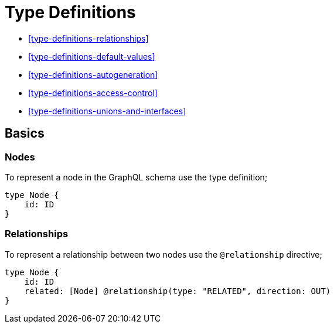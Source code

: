 [[type-definitions]]
= Type Definitions

* <<type-definitions-relationships>>
* <<type-definitions-default-values>>
* <<type-definitions-autogeneration>>
* <<type-definitions-access-control>>
* <<type-definitions-unions-and-interfaces>>

== Basics

=== Nodes

To represent a node in the GraphQL schema use the type definition;

[source, graphql]
----
type Node {
    id: ID
}
----


=== Relationships

To represent a relationship between two nodes use the `@relationship` directive;

[source, graphql]
----
type Node {
    id: ID
    related: [Node] @relationship(type: "RELATED", direction: OUT)
}
----


